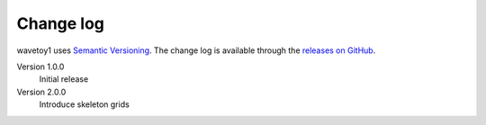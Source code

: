 Change log
==========

wavetoy1 uses `Semantic Versioning
<http://semver.org/spec/v2.0.0.html>`__. The change log is available
through the `releases on GitHub
<https://github.com/eschnett/wavetoy1/releases>`__.

Version 1.0.0
  Initial release

Version 2.0.0
  Introduce skeleton grids
